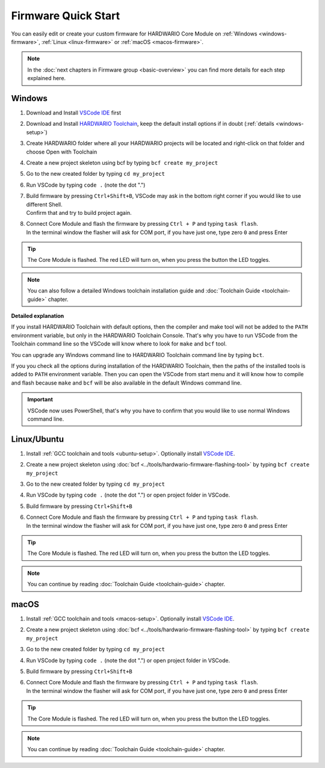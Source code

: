 ####################
Firmware Quick Start
####################

You can easily edit or create your custom firmware for HARDWARIO Core Module on :ref:`Windows <windows-firmware>`, :ref:`Linux <linux-firmware>` or :ref:`macOS <macos-firmware>`.

.. note::

    In the :doc:`next chapters in Firmware group <basic-overview>` you can find more details for each step explained here.

.. _windows-firmware:

*******
Windows
*******

#. Download and Install `VSCode IDE <https://code.visualstudio.com/>`__ first
#. Download and Install `HARDWARIO Toolchain <https://github.com/hardwario/bch-toolchain-windows/releases>`_,  keep the default install options if in doubt (:ref:`details <windows-setup>`)
#. Create HARDWARIO folder where all your HARDWARIO projects will be located and right-click on that folder and choose Open with Toolchain
#. Create a new project skeleton using bcf by typing ``bcf create my_project``
#. Go to the new created folder by typing ``cd my_project``
#. Run VSCode by typing ``code .`` (note the dot ".")
#. | Build firmware by pressing ``Ctrl+Shift+B``, VSCode may ask in the bottom right corner if you would like to use different Shell.
   | Confirm that and try to build project again.
#. | Connect Core Module and flash the firmware by pressing ``Ctrl + P`` and typing ``task flash``.
   | In the terminal window the flasher will ask for COM port, if you have just one, type zero ``0`` and press Enter

.. tip::

    The Core Module is flashed. The red LED will turn on, when you press the button the LED toggles.

.. note::

    You can also follow a detailed Windows toolchain installation guide and :doc:`Toolchain Guide <toolchain-guide>` chapter.

**Detailed explanation**

If you install HARDWARIO Toolchain with default options, then the compiler and make tool will not be added to the ``PATH`` environment variable,
but only in the HARDWARIO Toolchain Console.
That's why you have to run VSCode from the Toolchain command line so the VSCode will know where to look for ``make`` and ``bcf`` tool.

You can upgrade any Windows command line to HARDWARIO Toolchain command line by typing ``bct``.

If you you check all the options during installation of the HARDWARIO Toolchain,
then the paths of the installed tools is added to ``PATH`` environment variable.
Then you can open the VSCode from start menu and it will know how to compile and
flash because ``make`` and ``bcf`` will be also available in the default Windows command line.

.. important::

    VSCode now uses PowerShell, that's why you have to confirm that you would like to use normal Windows command line.

.. _linux-firmware:

************
Linux/Ubuntu
************

#. Install :ref:`GCC toolchain and tools <ubuntu-setup>`. Optionally install `VSCode IDE <https://code.visualstudio.com>`__.
#. Create a new project skeleton using :doc:`bcf <../tools/hardwario-firmware-flashing-tool>` by typing ``bcf create my_project``
#. Go to the new created folder by typing ``cd my_project``
#. Run VSCode by typing ``code .`` (note the dot ".") or open project folder in VSCode.
#. Build firmware by pressing ``Ctrl+Shift+B``
#. | Connect Core Module and flash the firmware by pressing ``Ctrl + P`` and typing ``task flash``.
   | In the terminal window the flasher will ask for COM port, if you have just one, type zero ``0`` and press Enter

.. tip::

    The Core Module is flashed. The red LED will turn on, when you press the button the LED toggles.

.. note::

    You can continue by reading :doc:`Toolchain Guide <toolchain-guide>` chapter.

.. _macos-firmware:

*****
macOS
*****

#. Install :ref:`GCC toolchain and tools <macos-setup>`. Optionally install `VSCode IDE <https://code.visualstudio.com>`__.
#. Create a new project skeleton using :doc:`bcf <../tools/hardwario-firmware-flashing-tool>` by typing ``bcf create my_project``
#. Go to the new created folder by typing ``cd my_project``
#. Run VSCode by typing ``code .`` (note the dot ".") or open project folder in VSCode.
#. Build firmware by pressing ``Ctrl+Shift+B``
#. | Connect Core Module and flash the firmware by pressing ``Ctrl + P`` and typing ``task flash``.
   | In the terminal window the flasher will ask for COM port, if you have just one, type zero ``0`` and press Enter

.. tip::

    The Core Module is flashed. The red LED will turn on, when you press the button the LED toggles.

.. note::

    You can continue by reading :doc:`Toolchain Guide <toolchain-guide>` chapter.

